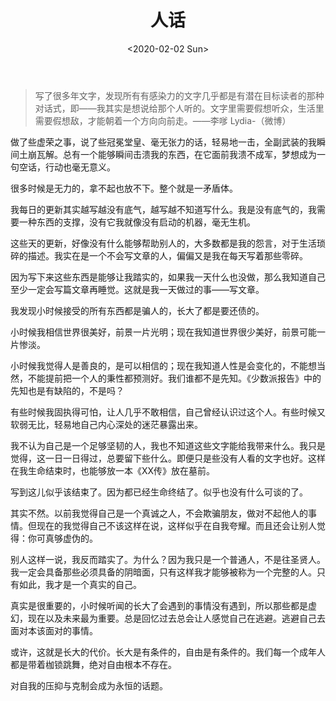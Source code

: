 #+TITLE: 人话
#+DATE: <2020-02-02 Sun>
#+TAGS[]: 随笔

#+BEGIN_QUOTE
  写了很多年文字，发现所有有感染力的文字几乎都是有潜在目标读者的那种对话式，即------我其实是想说给那个人听的。文字里需要假想听众，生活里需要假想敌，才能朝着一个方向向前走。------李嗲
  Lydia-（微博）
#+END_QUOTE

做了些虚荣之事，说了些冠冕堂皇、毫无张力的话，轻易地一击，全副武装的我瞬间土崩瓦解。总有一个能够瞬间击溃我的东西，在它面前我溃不成军，梦想成为一句空话，行动也毫无意义。

很多时候是无力的，拿不起也放不下。整个就是一矛盾体。

我每日的更新其实越写越没有底气，越写越不知道写什么。我是没有底气的，我需要一种东西的支撑，没有它我就像没有启动的机器，毫无生机。

这些天的更新，好像没有什么能够帮助别人的，大多数都是我的怨言，对于生活琐碎的描述。我实在是一个不会写文章的人，偏偏又是我在每天写着那些零碎。

因为写下来这些东西是能够让我踏实的，如果我一天什么也没做，那么我知道自己至少一定会写篇文章再睡觉。这就是我一天做过的事------写文章。

我发现小时候接受的所有东西都是骗人的，长大了都是要还债的。

小时候我相信世界很美好，前景一片光明；现在我知道世界很少美好，前景可能一片惨淡。

小时候我觉得人是善良的，是可以相信的；现在我知道人性是会变化的，不能想当然，不能提前把一个人的秉性都预测好。我们谁都不是先知。《少数派报告》中的先知也是有缺陷的，不是吗？

有些时候我固执得可怕，让人几乎不敢相信，自己曾经认识过这个人。有些时候又软弱无比，轻易地自己内心深处的迷茫暴露出来。

我不认为自己是一个足够坚韧的人，我也不知道这些文字能给我带来什么。我只是觉得，这一日一日得过，总要留下些什么。即便只是些没有人看的文字也好。这样在我生命结束时，也能够放一本《XX传》放在墓前。

写到这儿似乎该结束了。因为都已经生命终结了。似乎也没有什么可谈的了。

其实不然。以前我觉得自己是一个真诚之人，不会欺骗朋友，做对不起他人的事情。但现在的我觉得自己不该这样在说，这样似乎在自我夸耀。而且还会让别人觉得：你可真够虚伪的。

别人这样一说，我反而踏实了。为什么？因为我只是一个普通人，不是往圣贤人。我一定会具备那些必须具备的阴暗面，只有这样我才能够被称为一个完整的人。只有如此，我才是一个真实的自己。

真实是很重要的，小时候听闻的长大了会遇到的事情没有遇到，所以那些都是虚幻，现在以及未来最为重要。总是回忆过去总会让人感觉自己在逃避。逃避自己去面对本该面对的事情。

或许，这就是长大的代价。长大是有条件的，自由是有条件的。我们每一个成年人都是带着枷锁跳舞，绝对自由根本不存在。

对自我的压抑与克制会成为永恒的话题。

